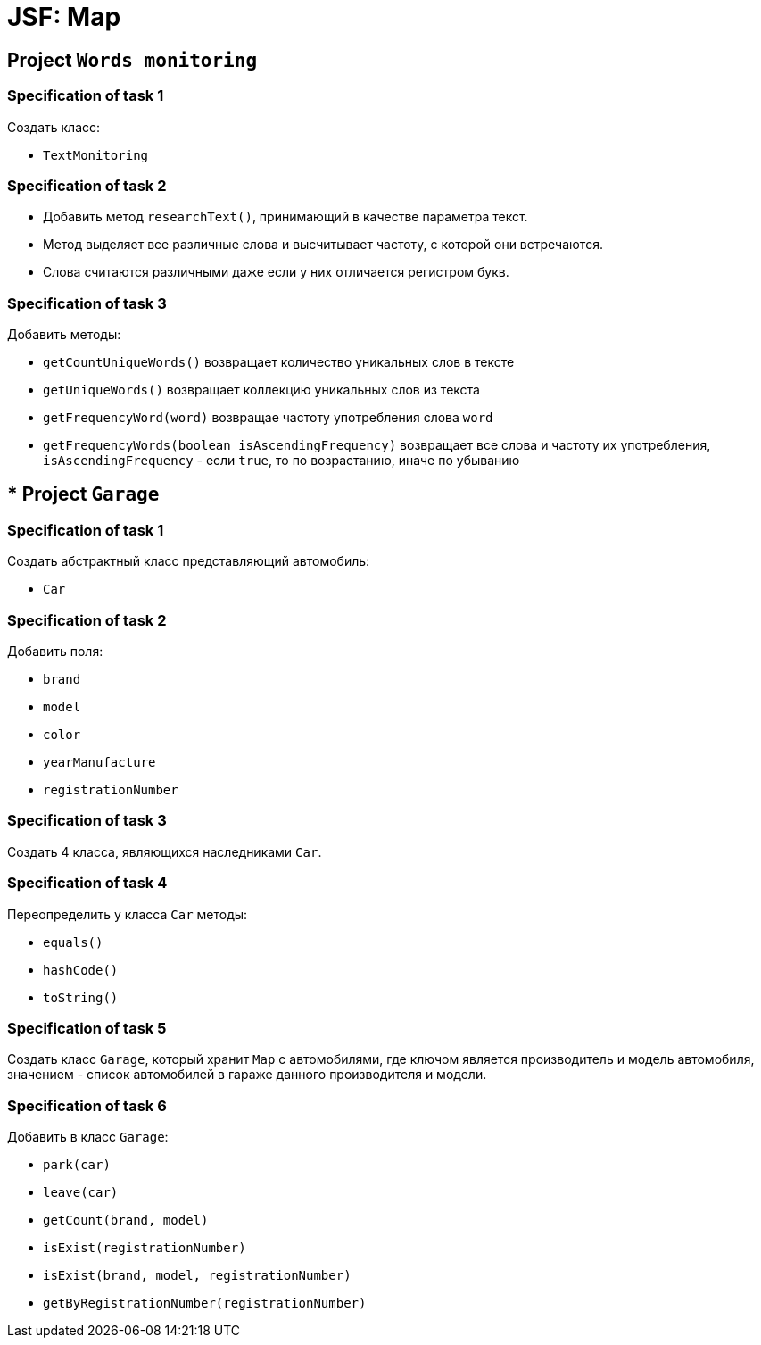 = JSF: Map

== Project `Words monitoring`

=== Specification of task 1

Создать класс:

* `TextMonitoring`

=== Specification of task 2

* Добавить метод `researchText()`, принимающий в качестве параметра текст.
* Метод выделяет все различные слова и высчитывает частоту, с которой они встречаются.
* Слова считаются различными даже если у них отличается регистром букв.

=== Specification of task 3

Добавить методы:

- `getCountUniqueWords()` возвращает количество уникальных слов в тексте
- `getUniqueWords()` возвращает коллекцию уникальных слов из текста
- `getFrequencyWord(word)` возвращае частоту употребления слова `word`
- `getFrequencyWords(boolean isAscendingFrequency)` возвращает все слова и частоту их употребления, `isAscendingFrequency` - если `true`, то по возрастанию, иначе по убыванию

== * Project `Garage`

=== Specification of task 1

Создать абстрактный класс представляющий автомобиль:

- `Car`

=== Specification of task 2

Добавить поля:

* `brand`
* `model`
* `color`
* `yearManufacture`
* `registrationNumber`

=== Specification of task 3

Создать 4 класса, являющихся наследниками `Car`.

=== Specification of task 4

Переопределить у класса `Car` методы:

* `equals()`
* `hashCode()`
* `toString()`

=== Specification of task 5

Создать класс `Garage`, который хранит `Map` c автомобилями, где ключом является производитель и модель автомобиля, значением - список автомобилей в гараже данного производителя и модели.

=== Specification of task 6

Добавить в класс `Garage`:

* `park(car)`
* `leave(car)`
* `getCount(brand, model)`
* `isExist(registrationNumber)`
* `isExist(brand, model, registrationNumber)`
* `getByRegistrationNumber(registrationNumber)`
